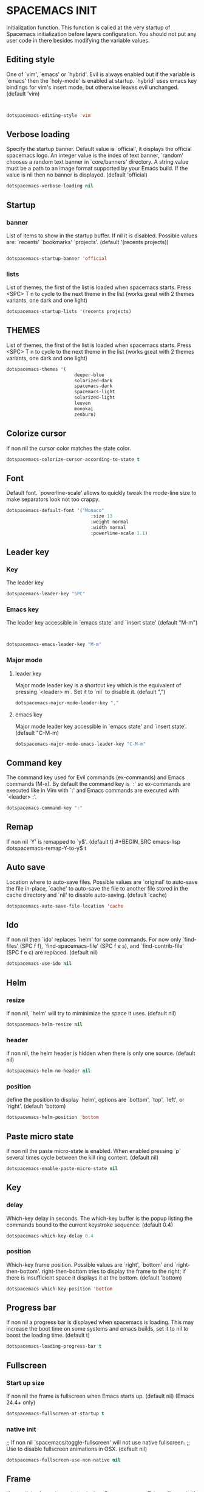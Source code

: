 
* SPACEMACS INIT
Initialization function.
This function is called at the very startup of Spacemacs initialization
before layers configuration.
You should not put any user code in there besides modifying the variable
values.

#+BEGIN_SRC emacs-lisp :exports none
(defun dotspacemacs/init ()
  (setq-default
#+END_SRC

** Editing style
 One of `vim', `emacs' or `hybrid'. Evil is always enabled but if the
 variable is `emacs' then the `holy-mode' is enabled at startup. `hybrid'
 uses emacs key bindings for vim's insert mode, but otherwise leaves evil
 unchanged. (default 'vim)

#+BEGIN_SRC emacs-lisp


   dotspacemacs-editing-style 'vim
#+END_SRC
** Verbose loading
 Specify the startup banner. Default value is `official', it displays
 the official spacemacs logo. An integer value is the index of text
 banner, `random' chooses a random text banner in `core/banners'
 directory. A string value must be a path to an image format supported
 by your Emacs build.
 If the value is nil then no banner is displayed. (default 'official)

#+BEGIN_SRC emacs-lisp 
   dotspacemacs-verbose-loading nil
#+END_SRC

** Startup
*** banner
   List of items to show in the startup buffer. If nil it is disabled.
   Possible values are: `recents' `bookmarks' `projects'.
   (default '(recents projects))
#+BEGIN_SRC emacs-lisp 

   dotspacemacs-startup-banner 'official
#+END_SRC
*** lists
   List of themes, the first of the list is loaded when spacemacs starts.
   Press <SPC> T n to cycle to the next theme in the list (works great
   with 2 themes variants, one dark and one light)
#+BEGIN_SRC emacs-lisp 
   dotspacemacs-startup-lists '(recents projects)
#+END_SRC


** THEMES 
   List of themes, the first of the list is loaded when spacemacs starts.
   Press <SPC> T n to cycle to the next theme in the list (works great
   with 2 themes variants, one dark and one light)
   
#+BEGIN_SRC emacs-lisp 
  dotspacemacs-themes '(
                           deeper-blue
						   solarized-dark
						   spacemacs-dark
						   spacemacs-light
						   solarized-light
						   leuven
						   monokai
						   zenburn)
#+END_SRC
   
** Colorize cursor
   If non nil the cursor color matches the state color.
#+BEGIN_SRC emacs-lisp 
   dotspacemacs-colorize-cursor-according-to-state t
#+END_SRC

** Font
   Default font. `powerline-scale' allows to quickly tweak the mode-line
   size to make separators look not too crappy.
#+BEGIN_SRC emacs-lisp 
dotspacemacs-default-font '("Monaco"
                               :size 13
                               :weight normal
                               :width normal
                               :powerline-scale 1.1)
#+END_SRC

** Leader key
*** Key
The leader key

#+BEGIN_SRC emacs-lisp 
   dotspacemacs-leader-key "SPC"
#+END_SRC
*** Emacs key
     The leader key accessible in `emacs state' and `insert state'
   (default "M-m")

#+BEGIN_SRC emacs-lisp 


    dotspacemacs-emacs-leader-key "M-m"
#+END_SRC
*** Major mode
**** leader key
     Major mode leader key is a shortcut key which is the equivalent of
   pressing `<leader> m`. Set it to `nil` to disable it. (default ",")
#+BEGIN_SRC emacs-lisp 
   dotspacemacs-major-mode-leader-key ","
#+END_SRC
**** emacs key
     Major mode leader key accessible in `emacs state' and `insert state'.
   (default "C-M-m)
#+BEGIN_SRC emacs-lisp 
   dotspacemacs-major-mode-emacs-leader-key "C-M-m"
#+END_SRC



** Command key
   The command key used for Evil commands (ex-commands) and
   Emacs commands (M-x).
   By default the command key is `:' so ex-commands are executed like in Vim
   with `:' and Emacs commands are executed with `<leader> :'.
#+BEGIN_SRC emacs-lisp 
   dotspacemacs-command-key ":"
#+END_SRC


** Remap
   If non nil `Y' is remapped to `y$'. (default t)
#+BEGIN_SRC emacs-lisp 
   dotspacemacs-remap-Y-to-y$ t
#+END_SRC
** Auto save
   Location where to auto-save files. Possible values are `original' to
   auto-save the file in-place, `cache' to auto-save the file to another
   file stored in the cache directory and `nil' to disable auto-saving.
   (default 'cache)
#+BEGIN_SRC emacs-lisp 
   dotspacemacs-auto-save-file-location 'cache
#+END_SRC

** Ido 
   If non nil then `ido' replaces `helm' for some commands. For now only
   `find-files' (SPC f f), `find-spacemacs-file' (SPC f e s), and
   `find-contrib-file' (SPC f e c) are replaced. (default nil)
#+BEGIN_SRC emacs-lisp 
   dotspacemacs-use-ido nil
#+END_SRC
** Helm
*** resize
   If non nil, `helm' will try to miminimize the space it uses. (default nil)
#+BEGIN_SRC emacs-lisp 
   dotspacemacs-helm-resize nil
#+END_SRC
*** header
   if non nil, the helm header is hidden when there is only one source.
   (default nil)
#+BEGIN_SRC emacs-lisp 
   dotspacemacs-helm-no-header nil
#+END_SRC
*** position
   define the position to display `helm', options are `bottom', `top',
   `left', or `right'. (default 'bottom)
#+BEGIN_SRC emacs-lisp 
   dotspacemacs-helm-position 'bottom
#+END_SRC



** Paste micro state 
  If non nil the paste micro-state is enabled. When enabled pressing `p`
  several times cycle between the kill ring content. (default nil)

#+BEGIN_SRC emacs-lisp 
  dotspacemacs-enable-paste-micro-state nil
#+END_SRC
** Key
*** delay
   Which-key delay in seconds. The which-key buffer is the popup listing
   the commands bound to the current keystroke sequence. (default 0.4)
#+BEGIN_SRC emacs-lisp 
   dotspacemacs-which-key-delay 0.4
#+END_SRC

*** position
   Which-key frame position. Possible values are `right', `bottom' and
   `right-then-bottom'. right-then-bottom tries to display the frame to the
   right; if there is insufficient space it displays it at the bottom.
   (default 'bottom)
#+BEGIN_SRC emacs-lisp 
   dotspacemacs-which-key-position 'bottom
#+END_SRC
** Progress bar
   If non nil a progress bar is displayed when spacemacs is loading. This
   may increase the boot time on some systems and emacs builds, set it to
   nil to boost the loading time. (default t)
#+BEGIN_SRC emacs-lisp 
   dotspacemacs-loading-progress-bar t
#+END_SRC
** Fullscreen
*** Start up size
   If non nil the frame is fullscreen when Emacs starts up. (default nil)
   (Emacs 24.4+ only)
#+BEGIN_SRC emacs-lisp 
   dotspacemacs-fullscreen-at-startup t
#+END_SRC
*** native init
   ;; If non nil `spacemacs/toggle-fullscreen' will not use native fullscreen.
   ;; Use to disable fullscreen animations in OSX. (default nil)
#+BEGIN_SRC emacs-lisp 
   dotspacemacs-fullscreen-use-non-native nil
#+END_SRC

** Frame 
   If non nil the frame is maximized when Emacs starts up.
   Takes effect only if `dotspacemacs-fullscreen-at-startup' is nil.
   (default nil) (Emacs 24.4+ only)
#+BEGIN_SRC emacs-lisp 
   dotspacemacs-maximized-at-startup nil
#+END_SRC
** Transparency
*** active 
   A value from the range (0..100), in increasing opacity, which describes
   the transparency level of a frame when it's active or selected.
   Transparency can be toggled through `toggle-transparency'. (default 90)
#+BEGIN_SRC emacs-lisp 
   dotspacemacs-active-transparency 90
#+END_SRC
*** inactive
   A value from the range (0..100), in increasing opacity, which describes
   the transparency level of a frame when it's inactive or deselected.
   Transparency can be toggled through `toggle-transparency'. (default 90)
#+BEGIN_SRC emacs-lisp 
   dotspacemacs-inactive-transparency 90
#+END_SRC
** Unicode  
   If non nil unicode symbols are displayed in the mode line. (default t)
#+BEGIN_SRC emacs-lisp 
   dotspacemacs-mode-line-unicode-symbols t
#+END_SRC
** Scrolling
   If non nil smooth scrolling (native-scrolling) is enabled. Smooth
   scrolling overrides the default behavior of Emacs which recenters the
   point when it reaches the top or bottom of the screen. (default t)
#+BEGIN_SRC emacs-lisp 
   dotspacemacs-smooth-scrolling t
#+END_SRC
** Smartparens
   If non-nil smartparens-strict-mode will be enabled in programming modes.
   (default nil)
#+BEGIN_SRC emacs-lisp 
   dotspacemacs-smartparens-strict-mode nil
#+END_SRC
** Delimiters
   Select a scope to highlight delimiters. Possible values are `any',
   `current', `all' or `nil'. Default is `all' (highlight any scope and
   emphasis the current one). (default 'all)
#+BEGIN_SRC emacs-lisp 
   dotspacemacs-highlight-delimiters 'all
#+END_SRC
** Server
   If non nil advises quit functions to keep server open when quitting.
   (default nil)
#+BEGIN_SRC emacs-lisp 
   dotspacemacs-persistent-server nil
#+END_SRC

** Search
   List of search tool executable names. Spacemacs uses the first installed
   tool of the list. Supported tools are `ag', `pt', `ack' and `grep'.
   (default '("ag" "pt" "ack" "grep"))
#+BEGIN_SRC emacs-lisp 
   dotspacemacs-search-tools '("ag" "pt" "ack" "grep")
#+END_SRC

** Package repository 
 
   The default package repository used if no explicit repository has been
   specified with an installed package.
   Not used for now. (default nil)
#+BEGIN_SRC emacs-lisp 
   dotspacemacs-default-package-repository nil
#+END_SRC


#+BEGIN_SRC emacs-lisp :exports none
     ))
#+END_SRC

* USER CONFIGURATION
** User Init

Initialization function for user code. It is called immediately after
`dotspacemacs/init'.

#+BEGIN_SRC emacs-lisp :exports none
  (defun dotspacemacs/user-init ()
#+END_SRC

#+BEGIN_SRC emacs-lisp :exports none
    )
#+END_SRC

** User config
 
Configuration function for user code.
 This function is called at the very end of Spacemacs initialization after
 layers configuration. You are free to put any user code.

#+BEGIN_SRC emacs-lisp :exports none
  (defun dotspacemacs/user-config ()
#+END_SRC
*** Packages
**** Git-gutter
#+BEGIN_SRC emacs-lisp
  (global-git-gutter-mode +1)
  (custom-set-variables
     '(git-gutter:update-interval 2))

#+END_SRC

**** Go(lang)
#+BEGIN_SRC emacs-lisp
(exec-path-from-shell-copy-env "GOPATH")
(setq gofmt-command "goimports")

(eval-after-load 'flycheck
  '(add-hook 'flycheck-mode-hook #'flycheck-golangci-lint-setup))
#+END_SRC

**** Projectile

#+BEGIN_SRC emacs-lisp
(add-to-list 'projectile-globally-ignored-directories "node_modules")
#+END_SRC

**** Peep-dired

#+BEGIN_SRC emacs-lisp
(setq peep-dired-cleanup-eagerly t)
#+END_SRC

*** Key unset
Unset key "CMD + p" for refuse printing buffer
If choose is no, Emacs.app SEGFAULT

#+BEGIN_SRC emacs-lisp 
 (global-unset-key (kbd "s-p"))
#+END_SRC

*** Windows manipulation

 TODO: Active windmove by default

  (global-set-key (kbd "s <left>")  'windmove-left)
  (global-set-key (kbd "s <right>") 'windmove-right)
  (global-set-key (kbd "s <up>")    'windmove-up)
  (global-set-key (kbd "s <down>")  'windmove-down)
#+BEGIN_SRC emacs-lisp
(windmove-default-keybindings)
#+END_SRC

 make Vim `:q` kill buffer rather than window

#+BEGIN_SRC emacs-lisp
  (evil-ex-define-cmd "qw" 'kill-buffer-and-window )
  (evil-ex-define-cmd "q[uit]" 'kill-this-buffer )
#+END_SRC

 Change window with CMD + [ or ]

#+BEGIN_SRC emacs-lisp
  ;; (global-set-key (kbd "s-[") (lambda () (interactive) (other-window -1)))
  ;; (global-set-key (kbd "s-]") (lambda () (interactive) (other-window +1)))
#+END_SRC

*** Workspace manipulation

 Change eyebrowse workspace with CMD shift [ or ] //  CMD { or }

#+BEGIN_SRC emacs-lisp 
 (define-key evil-motion-state-map (kbd "s-}") 'eyebrowse-next-window-config)
 (define-key evil-motion-state-map (kbd "s-{") 'eyebrowse-prev-window-config)
 (define-key evil-motion-state-map (kbd "<s-backspace>") 'eyebrowse-close-window-config)
#+END_SRC

*** Wrap

Set no wrap
Line don't return to line
#+BEGIN_SRC emacs-lisp
(add-hook 'hack-local-variables-hook (lambda () (setq truncate-lines t)))
#+END_SRC   

*** Tabulation

 SET <TAB> as \t

/!\ Currently working on it !

#+BEGIN_SRC emacs-lisp
(setq-default indent-tabs-mode t)
(setq-default tab-width 4)
(setq-default indent-line-function 'insert-tab)
(setq-default c-basic-offset 4)
(global-set-key (kbd "TAB") 'self-insert-command);
#+END_SRC

*** Fixes

#+BEGIN_SRC emacs-lisp
(require 'tramp)
#+END_SRC

#+BEGIN_SRC emacs-lisp :exports none
    )
#+END_SRC

* LAYER CONFIG
 Configuration Layers declaration.
 You should not put any user code in this function besides modifying the variable
 values."

#+BEGIN_SRC emacs-lisp :exports none
  (defun dotspacemacs/layers ()
    (setq-default
#+END_SRC

** Distribution
Base distribution to use. This is a layer contained in the directory
`+distribution'. For now available distributions are `spacemacs-base'
or `spacemacs'. (default 'spacemacs)

#+BEGIN_SRC emacs-lisp 
   dotspacemacs-distribution 'spacemacs
#+END_SRC

** Layer path
   List of additional paths where to look for configuration layers.
   Paths must have a trailing slash (i.e. `~/.mycontribs/')

#+BEGIN_SRC emacs-lisp 
   dotspacemacs-configuration-layer-path '()
#+END_SRC

** Layer
   List of configuration layers to load. If it is the symbol `all' instead
   of a list then all discovered layers will be installed.

   ----------------------------------------------------------------
   Example of useful layers you may want to use right away.
   Uncomment some layer names and press <SPC f e R> (Vim style) or
   <M-m f e R> (Emacs style) to install them.
   ----------------------------------------------------------------

#+BEGIN_SRC emacs-lisp :exports none


    dotspacemacs-configuration-layers
    '(
#+END_SRC

*** Languages

**** Go (lang)
#+BEGIN_SRC emacs-lisp
    (go :variables
        go-tab-width 4
        gofmt-command "goimports")
#+END_SRC

**** Lisp
#+BEGIN_SRC emacs-lisp
    emacs-lisp
#+END_SRC

**** Yaml
#+BEGIN_SRC emacs-lisp
    yaml
#+END_SRC

**** Yaml
#+BEGIN_SRC emacs-lisp
    yaml
#+END_SRC

**** Python
#+BEGIN_SRC emacs-lisp
    python
#+END_SRC
**** Markdown
#+BEGIN_SRC emacs-lisp
    markdown
#+END_SRC
**** Docker
#+BEGIN_SRC emacs-lisp
    docker
#+END_SRC

*** Syntax checking
	
#+BEGIN_SRC emacs-lisp
    syntax-checking
#+END_SRC

*** Autocompletion

#+BEGIN_SRC emacs-lisp
auto-completion
#+END_SRC

*** Colors
#+BEGIN_SRC emacs-lisp
     colors
     (colors :variables colors-enable-nyan-cat-progress-bar t)
#+END_SRC
*** Jabber
#+BEGIN_SRC emacs-lisp 
     jabber
#+END_SRC
*** Eyebrowse
#+BEGIN_SRC emacs-lisp 
     eyebrowse
#+END_SRC
*** Evil Commentary
#+BEGIN_SRC emacs-lisp 
     evil-commentary
#+END_SRC
*** Osx
#+BEGIN_SRC emacs-lisp 
     osx
#+END_SRC
*** Org
#+BEGIN_SRC emacs-lisp 
     org
     (shell :variables
             shell-default-height 30
             shell-default-position 'bottom)
     syntax-checking
#+END_SRC
*** Git
#+BEGIN_SRC emacs-lisp 
     git
#+END_SRC
*** Ruby on Rails

This layer aims at providing support for the Ruby on Rails framework.
#+BEGIN_SRC emacs-lisp 
	ruby-on-rails
#+END_SRC
*** html - Web mode
#+BEGIN_SRC emacs-lisp 
	html
	javascript
#+END_SRC
*** Still in comment
#+BEGIN_SRC emacs-lisp 
     ;; auto-completion
     ;; better-defaults
     ;; markdown
     ;; version-control
     ;; spell-checking
#+END_SRC

#+BEGIN_SRC emacs-lisp :exports none
  )   
#+END_SRC
** Packages
*** Additional
 List of additional packages that will be installed without being
 wrapped in a layer. If you need some configuration for these
 packages then consider to create a layer, you can also put the
 configuration in `dotspacemacs/config'.

#+BEGIN_SRC emacs-lisp
 dotspacemacs-additional-packages '(
    peep-dired
    protobuf-mode
    git-gutter
    go-autocomplete
    flycheck-golangci-lint
 )
#+END_SRC
*** Excluded
 A list of packages and/or extensions that will not be install and loaded.

#+BEGIN_SRC emacs-lisp
   dotspacemacs-excluded-packages '()
#+END_SRC

*** Orphan
 If non-nil spacemacs will delete any orphan packages, i.e. packages that
 are declared in a layer which is not a member of
 the list `dotspacemacs-configuration-layers'. (default t)

#+BEGIN_SRC emacs-lisp 
    dotspacemacs-delete-orphan-packages t
#+END_SRC

#+BEGIN_SRC emacs-lisp :exports none
    ))
#+END_SRC
